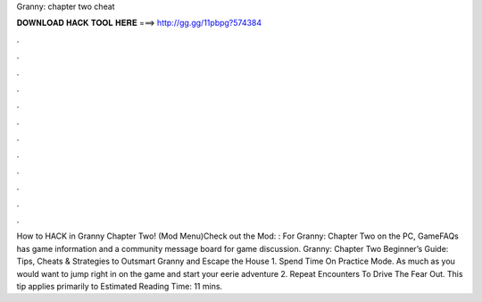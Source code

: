 Granny: chapter two cheat

𝐃𝐎𝐖𝐍𝐋𝐎𝐀𝐃 𝐇𝐀𝐂𝐊 𝐓𝐎𝐎𝐋 𝐇𝐄𝐑𝐄 ===> http://gg.gg/11pbpg?574384

.

.

.

.

.

.

.

.

.

.

.

.

How to HACK in Granny Chapter Two! (Mod Menu)Check out the Mod: :  For Granny: Chapter Two on the PC, GameFAQs has game information and a community message board for game discussion. Granny: Chapter Two Beginner’s Guide: Tips, Cheats & Strategies to Outsmart Granny and Escape the House 1. Spend Time On Practice Mode. As much as you would want to jump right in on the game and start your eerie adventure 2. Repeat Encounters To Drive The Fear Out. This tip applies primarily to Estimated Reading Time: 11 mins.